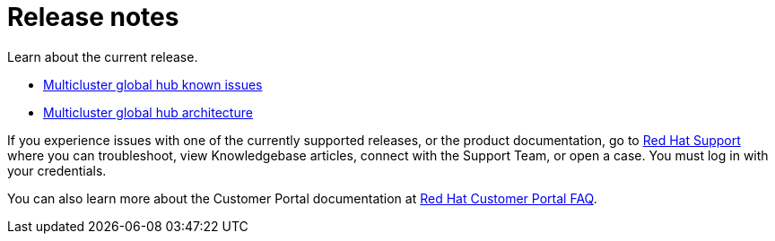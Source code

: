 [#global-hub-release-notes]
= Release notes

Learn about the current release. 

* xref:../global_hub/global_hub_known_issues.adoc#known-issues-global-hub[Multicluster global hub known issues]
* xref:../global_hub/global_hub_architecture.adoc#global-hub-architecture[Multicluster global hub architecture]

If you experience issues with one of the currently supported releases, or the product documentation, go to link:https://www.redhat.com/en/services/support[Red Hat Support] where you can troubleshoot, view Knowledgebase articles, connect with the Support Team, or open a case. You must log in with your credentials.

You can also learn more about the Customer Portal documentation at link:https://access.redhat.com/articles/33844[Red Hat Customer Portal FAQ].
